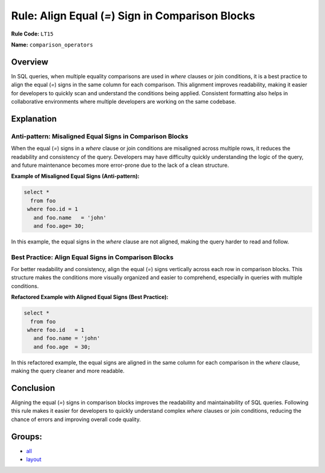 =================================================
Rule: Align Equal (`=`) Sign in Comparison Blocks
=================================================

**Rule Code:** ``LT15``

**Name:** ``comparison_operators``

Overview
--------

In SQL queries, when multiple equality comparisons are used in `where` clauses or join conditions, it is a best practice to align the equal (`=`) signs in the same column for each comparison. This alignment improves readability, making it easier for developers to quickly scan and understand the conditions being applied. Consistent formatting also helps in collaborative environments where multiple developers are working on the same codebase.

Explanation
-----------

Anti-pattern: Misaligned Equal Signs in Comparison Blocks
~~~~~~~~~~~~~~~~~~~~~~~~~~~~~~~~~~~~~~~~~~~~~~~~~~~~~~~~~

When the equal (`=`) signs in a `where` clause or join conditions are misaligned across multiple rows, it reduces the readability and consistency of the query. Developers may have difficulty quickly understanding the logic of the query, and future maintenance becomes more error-prone due to the lack of a clean structure.

**Example of Misaligned Equal Signs (Anti-pattern):**

.. code-block:: sql

    select *
      from foo
     where foo.id = 1
       and foo.name   = 'john'
       and foo.age= 30;

In this example, the equal signs in the `where` clause are not aligned, making the query harder to read and follow.

Best Practice: Align Equal Signs in Comparison Blocks
~~~~~~~~~~~~~~~~~~~~~~~~~~~~~~~~~~~~~~~~~~~~~~~~~~~~~

For better readability and consistency, align the equal (`=`) signs vertically across each row in comparison blocks. This structure makes the conditions more visually organized and easier to comprehend, especially in queries with multiple conditions.

**Refactored Example with Aligned Equal Signs (Best Practice):**

.. code-block:: sql

    select *
      from foo
     where foo.id   = 1
       and foo.name = 'john'
       and foo.age  = 30;

In this refactored example, the equal signs are aligned in the same column for each comparison in the `where` clause, making the query cleaner and more readable.

Conclusion
----------

Aligning the equal (`=`) signs in comparison blocks improves the readability and maintainability of SQL queries. Following this rule makes it easier for developers to quickly understand complex `where` clauses or join conditions, reducing the chance of errors and improving overall code quality.

Groups:
-------

- `all <../..>`_
- `layout <../..#layout-rules>`_
